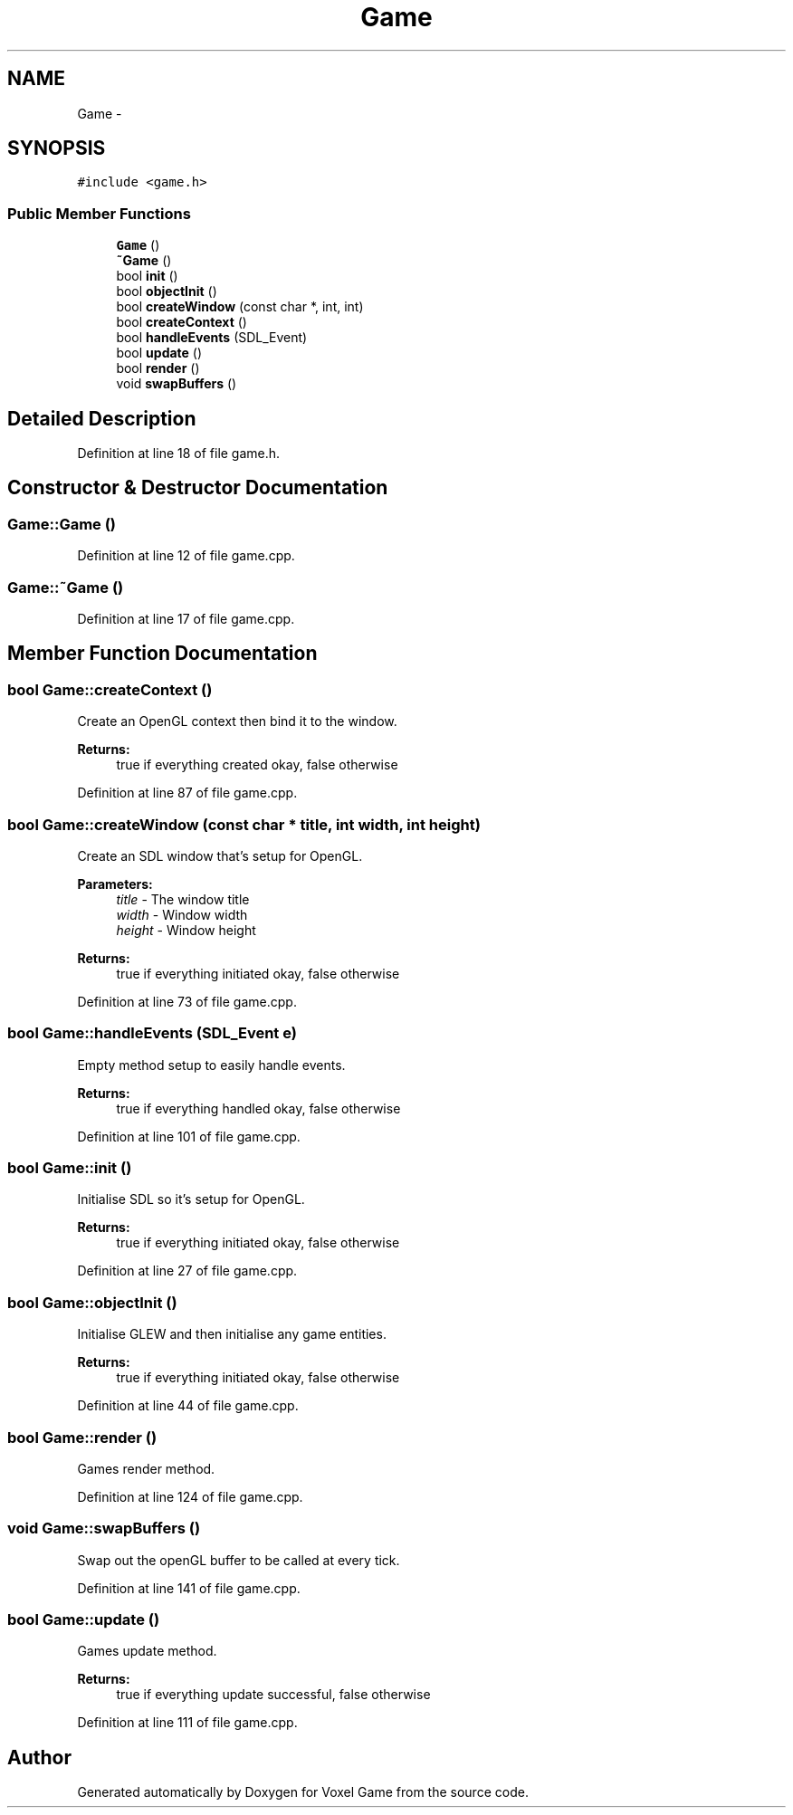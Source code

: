 .TH "Game" 3 "Thu Jan 8 2015" "Version v0.1" "Voxel Game" \" -*- nroff -*-
.ad l
.nh
.SH NAME
Game \- 
.SH SYNOPSIS
.br
.PP
.PP
\fC#include <game\&.h>\fP
.SS "Public Member Functions"

.in +1c
.ti -1c
.RI "\fBGame\fP ()"
.br
.ti -1c
.RI "\fB~Game\fP ()"
.br
.ti -1c
.RI "bool \fBinit\fP ()"
.br
.ti -1c
.RI "bool \fBobjectInit\fP ()"
.br
.ti -1c
.RI "bool \fBcreateWindow\fP (const char *, int, int)"
.br
.ti -1c
.RI "bool \fBcreateContext\fP ()"
.br
.ti -1c
.RI "bool \fBhandleEvents\fP (SDL_Event)"
.br
.ti -1c
.RI "bool \fBupdate\fP ()"
.br
.ti -1c
.RI "bool \fBrender\fP ()"
.br
.ti -1c
.RI "void \fBswapBuffers\fP ()"
.br
.in -1c
.SH "Detailed Description"
.PP 
Definition at line 18 of file game\&.h\&.
.SH "Constructor & Destructor Documentation"
.PP 
.SS "Game::Game ()"

.PP
Definition at line 12 of file game\&.cpp\&.
.SS "Game::~Game ()"

.PP
Definition at line 17 of file game\&.cpp\&.
.SH "Member Function Documentation"
.PP 
.SS "bool Game::createContext ()"
Create an OpenGL context then bind it to the window\&.
.PP
\fBReturns:\fP
.RS 4
true if everything created okay, false otherwise 
.RE
.PP

.PP
Definition at line 87 of file game\&.cpp\&.
.SS "bool Game::createWindow (const char * title, int width, int height)"
Create an SDL window that's setup for OpenGL\&.
.PP
\fBParameters:\fP
.RS 4
\fItitle\fP - The window title 
.br
\fIwidth\fP - Window width 
.br
\fIheight\fP - Window height 
.RE
.PP
\fBReturns:\fP
.RS 4
true if everything initiated okay, false otherwise 
.RE
.PP

.PP
Definition at line 73 of file game\&.cpp\&.
.SS "bool Game::handleEvents (SDL_Event e)"
Empty method setup to easily handle events\&.
.PP
\fBReturns:\fP
.RS 4
true if everything handled okay, false otherwise 
.RE
.PP

.PP
Definition at line 101 of file game\&.cpp\&.
.SS "bool Game::init ()"
Initialise SDL so it's setup for OpenGL\&.
.PP
\fBReturns:\fP
.RS 4
true if everything initiated okay, false otherwise 
.RE
.PP

.PP
Definition at line 27 of file game\&.cpp\&.
.SS "bool Game::objectInit ()"
Initialise GLEW and then initialise any game entities\&.
.PP
\fBReturns:\fP
.RS 4
true if everything initiated okay, false otherwise 
.RE
.PP

.PP
Definition at line 44 of file game\&.cpp\&.
.SS "bool Game::render ()"
Games render method\&. 
.PP
Definition at line 124 of file game\&.cpp\&.
.SS "void Game::swapBuffers ()"
Swap out the openGL buffer to be called at every tick\&. 
.PP
Definition at line 141 of file game\&.cpp\&.
.SS "bool Game::update ()"
Games update method\&.
.PP
\fBReturns:\fP
.RS 4
true if everything update successful, false otherwise 
.RE
.PP

.PP
Definition at line 111 of file game\&.cpp\&.

.SH "Author"
.PP 
Generated automatically by Doxygen for Voxel Game from the source code\&.
